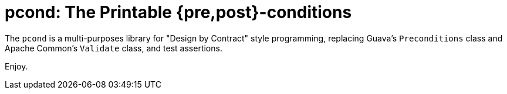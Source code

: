 = pcond: The Printable {pre,post}-conditions

The `pcond` is a multi-purposes library for "Design by Contract" style programming, replacing Guava's `Preconditions` class and Apache Common's `Validate` class, and test  assertions.

Enjoy.